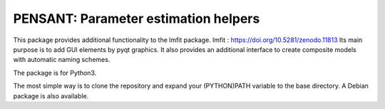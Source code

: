 PENSANT: Parameter estimation helpers
-------------------------------------

This package provides additional functionality to the lmfit package.
lmfit :  https://doi.org/10.5281/zenodo.11813
Its main purpose is to add GUI elements by pyqt graphics.
It also provides an additional interface to create composite models with automatic naming schemes.

The package is for Python3.

The most simple way is to clone the repository and expand your (PYTHON)PATH variable to the base directory.
A Debian package is also available.
